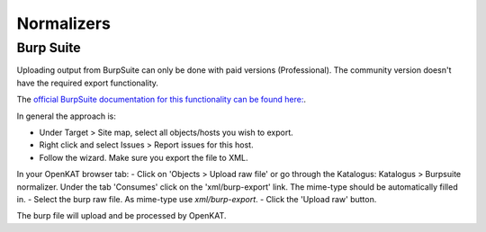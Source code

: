 ===========
Normalizers
===========

Burp Suite
==========

Uploading output from BurpSuite can only be done with paid versions (Professional). The community version doesn't have the required export functionality.

The `official BurpSuite documentation for this functionality can be found here: <https://portswigger.net/burp/documentation/desktop/getting-started/generate-reports>`_.

In general the approach is:

- Under Target > Site map, select all objects/hosts you wish to export.
- Right click and select Issues > Report issues for this host.
- Follow the wizard. Make sure you export the file to XML.

In your OpenKAT browser tab:
- Click on 'Objects > Upload raw file' or go through the Katalogus: Katalogus > Burpsuite normalizer. Under the tab 'Consumes' click on the 'xml/burp-export' link. The mime-type should be automatically filled in. 
- Select the burp raw file. As mime-type use `xml/burp-export`.
- Click the 'Upload raw' button.

The burp file will upload and be processed by OpenKAT.
